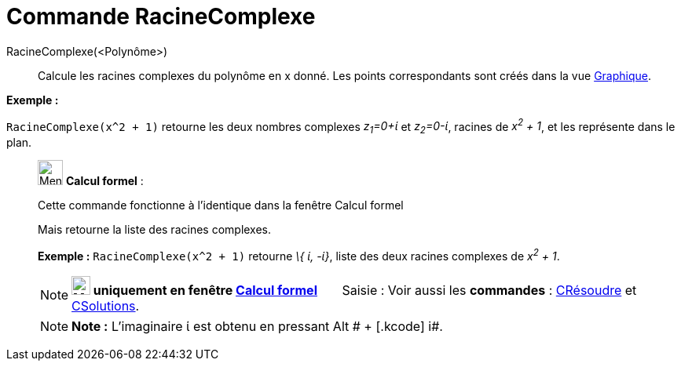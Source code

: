 = Commande RacineComplexe
:page-en: commands/ComplexRoot
ifdef::env-github[:imagesdir: /fr/modules/ROOT/assets/images]

RacineComplexe(<Polynôme>)::
  Calcule les racines complexes du polynôme en x donné. Les points correspondants sont créés dans la vue
  xref:/Graphique.adoc[Graphique].

[EXAMPLE]
====

*Exemple :*

`++RacineComplexe(x^2 + 1)++` retourne les deux nombres complexes _z~1~=0+ί_ et _z~2~=0-ί_, racines de _x^2^ + 1_, et
les représente dans le plan.

====

____________________________________________________________

image:32px-Menu_view_cas.svg.png[Menu view cas.svg,width=32,height=32] *Calcul formel* :

Cette commande fonctionne à l'identique dans la fenêtre Calcul formel

Mais retourne la liste des racines complexes.

[EXAMPLE]
====

*Exemple :* `++RacineComplexe(x^2 + 1)++` retourne _\{ ί, -ί}_, liste des deux racines complexes de _x^2^ + 1_.

====

[NOTE]
====

*image:24px-Menu_view_cas.svg.png[Menu view cas.svg,width=24,height=24] uniquement en fenêtre
xref:/Calcul_formel.adoc[Calcul formel]*       [.kcode]#Saisie :# Voir aussi les *commandes* :
xref:/commands/CRésoudre.adoc[CRésoudre] et xref:/commands/CSolutions.adoc[CSolutions].

====

[NOTE]
====

*Note :* L'imaginaire ί est obtenu en pressant [.kcode]#Alt # + [.kcode]# i#.

====

